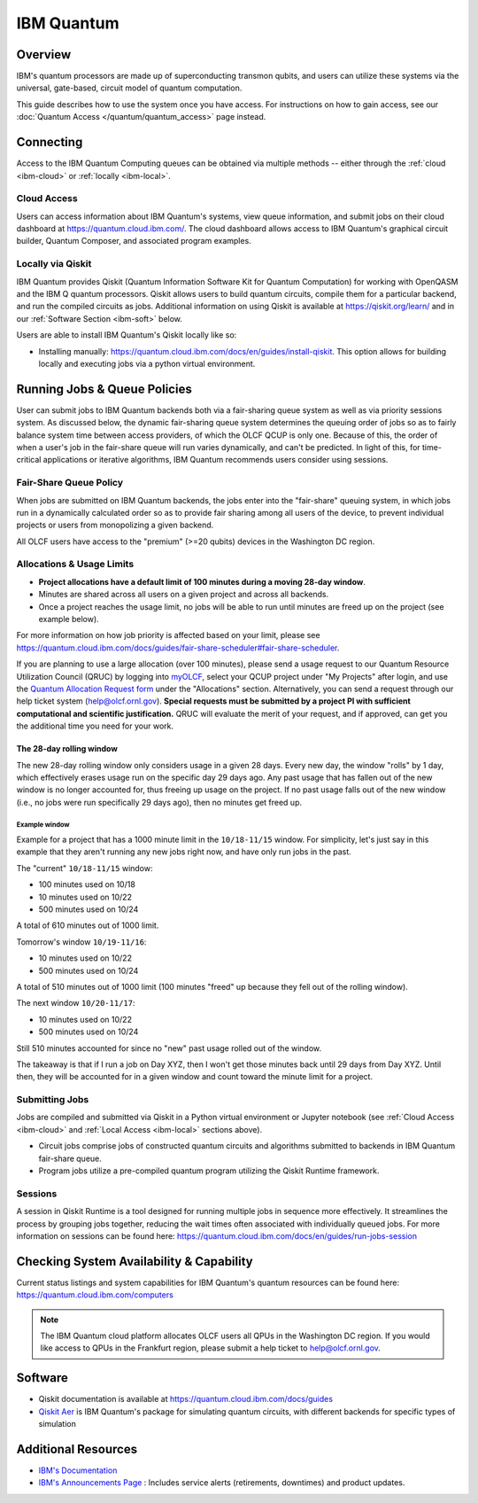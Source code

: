 .. _ibm-quantum-guide:

***********
IBM Quantum
***********

Overview
========

IBM's quantum processors are made up of superconducting transmon qubits, and
users can utilize these systems via the universal, gate-based, circuit model of
quantum computation.

This guide describes how to use the system once you have access. For
instructions on how to gain access, see our :doc:`Quantum Access
</quantum/quantum_access>` page instead.

.. _ibm-connecting:

Connecting
==========

Access to the IBM Quantum Computing queues can be obtained via multiple methods
-- either through the :ref:`cloud <ibm-cloud>` or :ref:`locally <ibm-local>`.

.. _ibm-cloud:

Cloud Access
------------

Users can access information about IBM Quantum's systems, view queue
information, and submit jobs on their cloud dashboard at
`<https://quantum.cloud.ibm.com/>`__. The cloud dashboard allows access to
IBM Quantum's graphical circuit builder, Quantum Composer, and associated
program examples.

.. _ibm-local:

Locally via Qiskit
------------------

IBM Quantum provides Qiskit (Quantum Information Software Kit for Quantum
Computation) for working with OpenQASM and the IBM Q quantum processors.
Qiskit allows users to build quantum circuits, compile them for a particular
backend, and run the compiled circuits as jobs. Additional information on using
Qiskit is available at `<https://qiskit.org/learn/>`__ and in our 
:ref:`Software Section <ibm-soft>` below.

Users are able to install IBM Quantum's Qiskit locally like so: 

* Installing manually: `<https://quantum.cloud.ibm.com/docs/en/guides/install-qiskit>`__.
  This option allows for building locally and executing jobs via a python virtual
  environment.


.. _ibm-jobs:

Running Jobs & Queue Policies
=============================

User can submit jobs to IBM Quantum backends both via a fair-sharing queue
system as well as via priority sessions system.  As discussed below, the
dynamic fair-sharing queue system determines the queuing order of jobs so as to
fairly balance system time between access providers, of which the OLCF QCUP is
only one.  Because of this, the order of when a user's job in the fair-share
queue will run varies dynamically, and can't be predicted. In light of this,
for time-critical applications or iterative algorithms, IBM Quantum recommends
users consider using sessions. 

Fair-Share Queue Policy
-----------------------

When jobs are submitted on IBM Quantum backends, the jobs enter into the 
"fair-share" queuing system, in which jobs run in a dynamically calculated
order so as to provide fair sharing among all users of the device, to prevent
individual projects or users from monopolizing a given backend.  

All OLCF users have access to the "premium" (>=20 qubits) devices in the Washington DC region.


Allocations & Usage Limits
--------------------------

* **Project allocations have a default limit of 100 minutes during a moving 28-day window**.
* Minutes are shared across all users on a given project and across all backends.
* Once a project reaches the usage limit, no jobs will be able to run until minutes are freed up on the project (see example below).

For more information on how job priority is affected based on your limit, please see `<https://quantum.cloud.ibm.com/docs/guides/fair-share-scheduler#fair-share-scheduler>`__.

If you are planning to use a large allocation (over 100 minutes), please send a usage request to our Quantum Resource Utilization Council (QRUC) by logging into `myOLCF <https://my.olcf.ornl.gov>`__, select your QCUP project under "My Projects" after login, and use the `Quantum Allocation Request form <https://my.olcf.ornl.gov/allocations/quantumAllocation>`__ under the "Allocations" section.
Alternatively, you can send a request through our help ticket system (help@olcf.ornl.gov).
**Special requests must be submitted by a project PI with sufficient computational and scientific justification.**
QRUC will evaluate the merit of your request, and if approved, can get you the additional time you need for your work.

The 28-day rolling window
^^^^^^^^^^^^^^^^^^^^^^^^^

The new 28-day rolling window only considers usage in a given 28 days.
Every new day, the window "rolls" by 1 day, which effectively erases usage run on the specific day 29 days ago.
Any past usage that has fallen out of the new window is no longer accounted for, thus freeing up usage on the project.
If no past usage falls out of the new window (i.e., no jobs were run specifically 29 days ago), then no minutes get freed up.

Example window
""""""""""""""

Example for a project that has a 1000 minute limit in the ``10/18-11/15`` window.
For simplicity, let's just say in this example that they aren't running any new jobs right now, and have only run jobs in the past.

The "current" ``10/18-11/15`` window:

* 100 minutes used on 10/18
* 10 minutes used on 10/22
* 500 minutes used on 10/24

A total of 610 minutes out of 1000 limit.

Tomorrow's window ``10/19-11/16``:

* 10 minutes used on 10/22
* 500 minutes used on 10/24

A total of 510 minutes out of 1000 limit (100 minutes "freed" up because they fell out of the rolling window).

The next window ``10/20-11/17``:

* 10 minutes used on 10/22
* 500 minutes used on 10/24

Still 510 minutes accounted for since no "new" past usage rolled out of the window.

The takeaway is that if I run a job on Day XYZ, then I won't get those minutes back until 29 days from Day XYZ.
Until then, they will be accounted for in a given window and count toward the minute limit for a project.


Submitting Jobs
---------------

Jobs are compiled and submitted via Qiskit in a Python virtual environment or
Jupyter notebook (see :ref:`Cloud Access <ibm-cloud>` and
:ref:`Local Access <ibm-local>` sections above).

* Circuit jobs comprise jobs of constructed quantum circuits and algorithms
  submitted to backends in IBM Quantum fair-share queue.

* Program jobs utilize a pre-compiled quantum program utilizing the Qiskit
  Runtime framework.


Sessions
--------

A session in Qiskit Runtime is a tool designed for running multiple jobs in sequence more effectively.
It streamlines the process by grouping jobs together, reducing the wait times often associated with individually queued jobs. 
For more information on sessions can be found here:
`<https://quantum.cloud.ibm.com/docs/en/guides/run-jobs-session>`__


Checking System Availability & Capability
=========================================

Current status listings and system capabilities for IBM
Quantum's quantum resources can be found here:
`<https://quantum.cloud.ibm.com/computers>`__

.. note::
    The IBM Quantum cloud platform allocates OLCF users all QPUs in the Washington DC region.
    If you would like access to QPUs in the Frankfurt region, please submit a help ticket to help@olcf.ornl.gov.


.. _ibm-soft:

Software
========

* Qiskit documentation is available at `<https://quantum.cloud.ibm.com/docs/guides>`__

* `Qiskit Aer <https://qiskit.github.io/qiskit-aer/>`__ is IBM Quantum's package for simulating quantum circuits, with
  different backends for specific types of simulation

Additional Resources
====================

* `IBM's Documentation <https://quantum.cloud.ibm.com/docs>`__
* `IBM's Announcements Page <https://quantum.cloud.ibm.com/announcements>`__ : Includes service alerts (retirements, downtimes) and product updates. 
